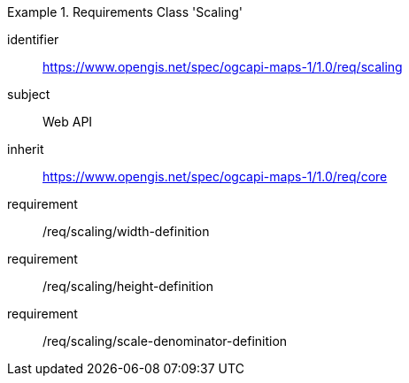 [[rc_table_scaling]]

[requirements_class]
.Requirements Class 'Scaling'
====
[%metadata]
identifier:: https://www.opengis.net/spec/ogcapi-maps-1/1.0/req/scaling
subject:: Web API
inherit:: https://www.opengis.net/spec/ogcapi-maps-1/1.0/req/core
requirement:: /req/scaling/width-definition
requirement:: /req/scaling/height-definition
requirement:: /req/scaling/scale-denominator-definition
====
